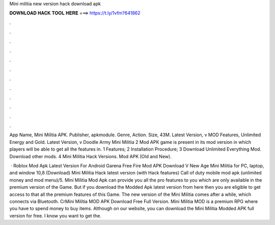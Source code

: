 Mini militia new version hack download apk



𝐃𝐎𝐖𝐍𝐋𝐎𝐀𝐃 𝐇𝐀𝐂𝐊 𝐓𝐎𝐎𝐋 𝐇𝐄𝐑𝐄 ===> https://t.ly/1vfm?641862



.



.



.



.



.



.



.



.



.



.



.



.

App Name, Mini Militia APK. Publisher, apkmodule. Genre, Action. Size, 43M. Latest Version, v MOD Features, Unlimited Energy and Gold. Latest Version, v Doodle Army Mini Militia 2 Mod APK game is present in its mod version in which players will be able to get all the features in. 1 Features; 2 Installation Procedure; 3 Download Unlimited Everything Mod. Download other mods. 4 Mini Militia Hack Versions. Mod APK (Old and New).

 · Roblox Mod Apk Latest Version For Android Garena Free Fire Mod APK Download V New Age Mini Militia for PC, laptop, and window 10,8 (Download) Mini Militia Hack latest version (with Hack features) Call of duty mobile mod apk (unlimited money and mod menu)/5. Mini Militia Mod Apk can provide you all the pro features to you which are only available in the premium version of the Game. But if you download the Modded Apk latest version from here then you are eligible to get access to that all the premium features of this Game. The new version of the Mini Militia comes after a while, which connects via Bluetooth. CrMini Militia MOD APK Download Free Full Version. Mini Militia MOD is a premium RPG where you have to spend money to buy items. Although on our website, you can download the Mini Militia Modded APK full version for free. I know you want to get the.
